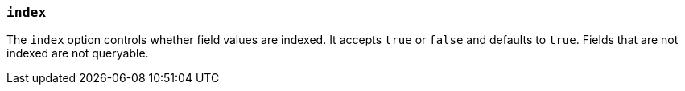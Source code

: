 [[mapping-index]]
=== `index`

The `index` option controls whether field values are indexed. It accepts `true`
or `false` and defaults to `true`. Fields that are not indexed are not queryable.

